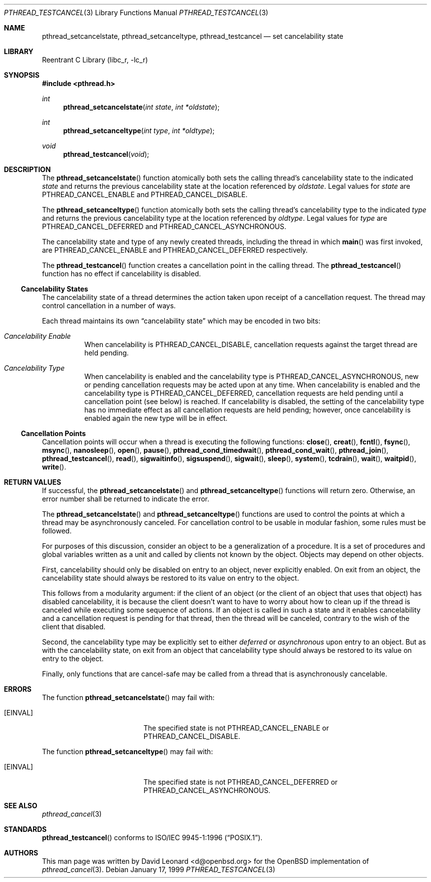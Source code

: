 .\" $FreeBSD$
.Dd January 17, 1999
.Dt PTHREAD_TESTCANCEL 3
.Os
.Sh NAME
.Nm pthread_setcancelstate ,
.Nm pthread_setcanceltype ,
.Nm pthread_testcancel
.Nd set cancelability state
.Sh LIBRARY
.Lb libc_r
.Sh SYNOPSIS
.In pthread.h
.Ft int
.Fn pthread_setcancelstate "int state" "int *oldstate"
.Ft int
.Fn pthread_setcanceltype "int type" "int *oldtype"
.Ft void
.Fn pthread_testcancel "void"
.Sh DESCRIPTION
The
.Fn pthread_setcancelstate
function atomically both sets the calling thread's cancelability state
to the indicated
.Fa state
and returns the previous cancelability state at the location referenced by
.Fa oldstate .
Legal values for
.Fa state
are
.Dv PTHREAD_CANCEL_ENABLE
and
.Dv PTHREAD_CANCEL_DISABLE .
.Pp
The
.Fn pthread_setcanceltype
function atomically both sets the calling thread's cancelability type
to the indicated
.Fa type
and returns the previous cancelability type at the location referenced by
.Fa oldtype .
Legal values for
.Fa type
are
.Dv PTHREAD_CANCEL_DEFERRED
and
.Dv PTHREAD_CANCEL_ASYNCHRONOUS .
.Pp
The cancelability state and type of any newly created threads, including the
thread in which
.Fn main
was first invoked, are
.Dv PTHREAD_CANCEL_ENABLE
and
.Dv PTHREAD_CANCEL_DEFERRED
respectively.
.Pp
The
.Fn pthread_testcancel
function creates a cancellation point in the calling thread.
The
.Fn pthread_testcancel
function has no effect if cancelability is disabled.
.Pp
.Ss Cancelability States
The cancelability state of a thread determines the action taken upon
receipt of a cancellation request.
The thread may control cancellation in
a number of ways.
.Pp
Each thread maintains its own
.Dq cancelability state
which may be encoded in two bits:
.Bl -hang
.It Em Cancelability Enable
When cancelability is
.Dv PTHREAD_CANCEL_DISABLE ,
cancellation requests against the target thread are held pending.
.It Em Cancelability Type
When cancelability is enabled and the cancelability type is
.Dv PTHREAD_CANCEL_ASYNCHRONOUS ,
new or pending cancellation requests may be acted upon at any time.
When cancelability is enabled and the cancelability type is
.Dv PTHREAD_CANCEL_DEFERRED ,
cancellation requests are held pending until a cancellation point (see
below) is reached.
If cancelability is disabled, the setting of the
cancelability type has no immediate effect as all cancellation requests
are held pending; however, once cancelability is enabled again the new
type will be in effect.
.El
.Ss Cancellation Points
Cancellation points will occur when a thread is executing the following
functions:
.Fn close ,
.Fn creat ,
.Fn fcntl ,
.Fn fsync ,
.Fn msync ,
.Fn nanosleep ,
.Fn open ,
.Fn pause ,
.Fn pthread_cond_timedwait ,
.Fn pthread_cond_wait ,
.Fn pthread_join ,
.Fn pthread_testcancel ,
.Fn read ,
.Fn sigwaitinfo ,
.Fn sigsuspend ,
.Fn sigwait ,
.Fn sleep ,
.Fn system ,
.Fn tcdrain ,
.Fn wait ,
.Fn waitpid ,
.Fn write .
.Sh RETURN VALUES
If successful, the
.Fn pthread_setcancelstate
and
.Fn pthread_setcanceltype
functions will return zero.
Otherwise, an error number shall be returned to
indicate the error.
.Pp
The
.Fn pthread_setcancelstate
and
.Fn pthread_setcanceltype
functions are used to control the points at which a thread may be
asynchronously canceled.
For cancellation control to be usable in modular
fashion, some rules must be followed.
.Pp
For purposes of this discussion, consider an object to be a generalization
of a procedure.
It is a set of procedures and global variables written as
a unit and called by clients not known by the object.
Objects may depend
on other objects.
.Pp
First, cancelability should only be disabled on entry to an object, never
explicitly enabled.
On exit from an object, the cancelability state should
always be restored to its value on entry to the object.
.Pp
This follows from a modularity argument: if the client of an object (or the
client of an object that uses that object) has disabled cancelability, it is
because the client doesn't want to have to worry about how to clean up if the
thread is canceled while executing some sequence of actions.
If an object
is called in such a state and it enables cancelability and a cancellation
request is pending for that thread, then the thread will be canceled,
contrary to the wish of the client that disabled.
.Pp
Second, the cancelability type may be explicitly set to either
.Em deferred
or
.Em asynchronous
upon entry to an object.
But as with the cancelability state, on exit from
an object that cancelability type should always be restored to its value on
entry to the object.
.Pp
Finally, only functions that are cancel-safe may be called from a thread that
is asynchronously cancelable.
.Sh ERRORS
The function
.Fn pthread_setcancelstate
may fail with:
.Bl -tag -width Er
.It Bq Er EINVAL
The specified state is not
.Dv PTHREAD_CANCEL_ENABLE
or
.Dv PTHREAD_CANCEL_DISABLE .
.El
.Pp
The function
.Fn pthread_setcanceltype
may fail with:
.Bl -tag -width Er
.It Bq Er EINVAL
The specified state is not
.Dv PTHREAD_CANCEL_DEFERRED
or
.Dv PTHREAD_CANCEL_ASYNCHRONOUS .
.El
.Sh SEE ALSO
.Xr pthread_cancel 3
.Sh STANDARDS
.Fn pthread_testcancel
conforms to
.St -p1003.1-96 .
.Sh AUTHORS
This man page was written by
.An David Leonard Aq d@openbsd.org
for the
.Ox
implementation of
.Xr pthread_cancel 3 .
